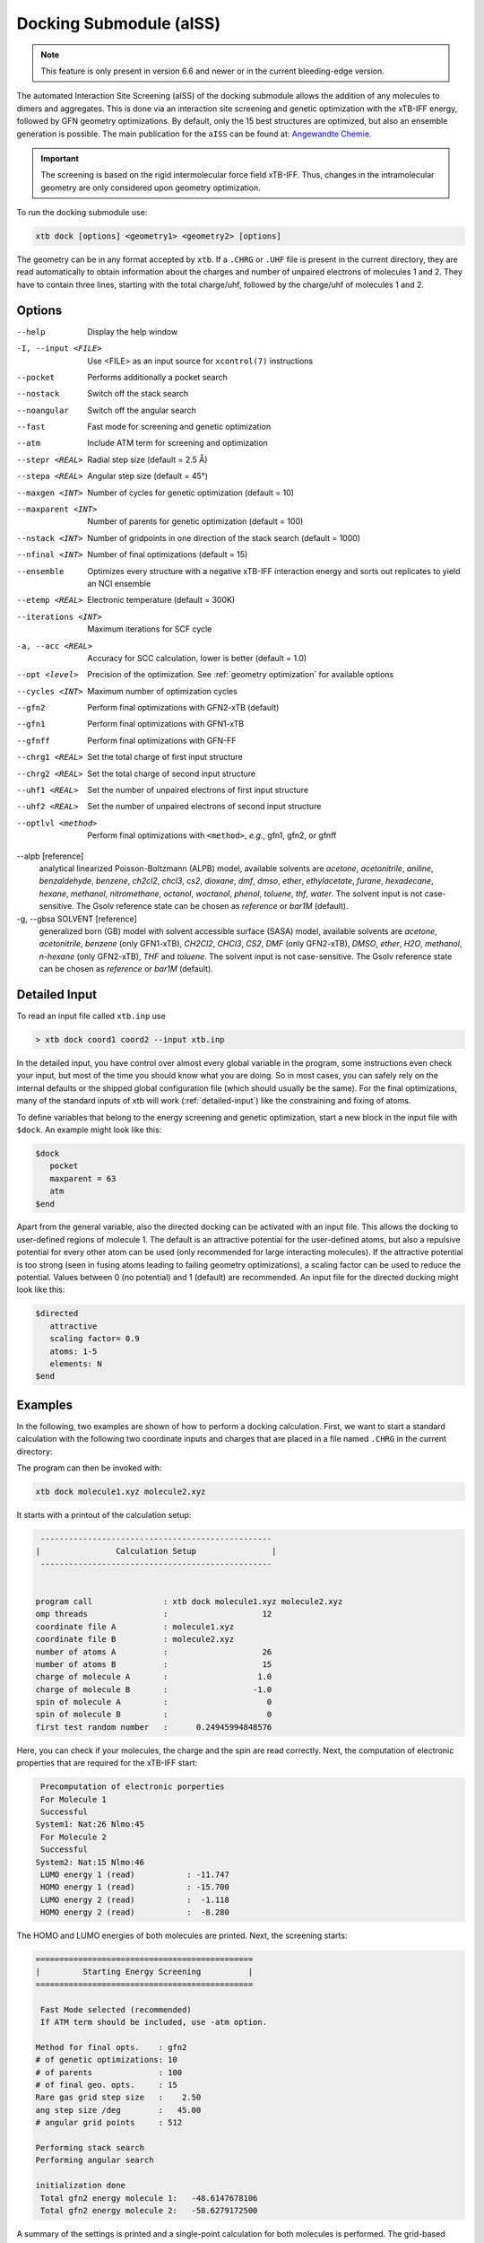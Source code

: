.. _xtb_docking:

-------------------------
 Docking Submodule (aISS)
-------------------------

.. note::
   This feature is only present in version 6.6 and newer or in the current bleeding-edge version.

The automated Interaction Site Screening (aISS) of the docking submodule allows the addition of any molecules to dimers and aggregates.
This is done via an interaction site screening and genetic optimization with the xTB-IFF energy,
followed by GFN geometry optimizations.
By default, only the 15 best structures are optimized, but also an ensemble generation is possible.
The main publication for the ``aISS`` can be found at: `Angewandte Chemie <https://onlinelibrary.wiley.com/doi/10.1002/anie.202214477>`_.


.. important::
   The screening is based on the rigid intermolecular force field xTB-IFF.
   Thus, changes in the intramolecular geometry are only considered upon geometry optimization.

To run the docking submodule use:

.. code-block:: text

   xtb dock [options] <geometry1> <geometry2> [options]

The geometry can be in any format accepted by ``xtb``. If a ``.CHRG`` or ``.UHF`` file is
present in the current directory, they are read automatically to obtain information about
the charges and number of unpaired electrons of molecules 1 and 2.
They have to contain three lines, starting with the total charge/uhf, followed by 
the charge/uhf of molecules 1 and 2.


Options
=======

--help
   Display the help window

-I, --input <FILE>
   Use <FILE> as an input source for ``xcontrol(7)`` instructions

--pocket
   Performs additionally a pocket search

--nostack
   Switch off the stack search

--noangular
   Switch off the angular search

--fast
   Fast mode for screening and genetic optimization

--atm
   Include ATM term for screening and optimization

--stepr <REAL>
   Radial step size (default = 2.5 Å)

--stepa <REAL>
   Angular step size (default = 45°)

--maxgen <INT>
   Number of cycles for genetic optimization (default = 10)

--maxparent <INT>
   Number of parents for genetic optimization (default = 100)
   
--nstack <INT>
   Number of gridpoints in one direction of the stack search (default = 1000)

--nfinal <INT>
   Number of final optimizations (default = 15)

--ensemble
   Optimizes every structure with a negative xTB-IFF interaction energy and sorts out replicates to yield an NCI ensemble

--etemp <REAL>
   Electronic temperature (default = 300K)

--iterations <INT>
   Maximum iterations for SCF cycle

-a, --acc <REAL>
   Accuracy for SCC calculation, lower is better (default = 1.0)

--opt <level>
   Precision of the optimization. See :ref:`geometry optimization` for available options

--cycles <INT>
   Maximum number of optimization cycles

--gfn2
   Perform final optimizations with GFN2-xTB (default)
 
--gfn1
   Perform final optimizations with GFN1-xTB

--gfnff
   Perform final optimizations with GFN-FF

--chrg1 <REAL>
   Set the total charge of first input structure

--chrg2 <REAL>
   Set the total charge of second input structure

--uhf1 <REAL>
   Set the number of unpaired electrons of first input structure

--uhf2 <REAL>
   Set the number of unpaired electrons of second input structure

--optlvl <method>
   Perform final optimizations with ``<method>``, *e.g.*, gfn1, gfn2, or gfnff

--alpb [reference]
    analytical linearized Poisson-Boltzmann (ALPB) model,
    available solvents are *acetone*, *acetonitrile*, *aniline*, *benzaldehyde*,
    *benzene*, *ch2cl2*, *chcl3*, *cs2*, *dioxane*, *dmf*, *dmso*, *ether*,
    *ethylacetate*, *furane*, *hexadecane*, *hexane*, *methanol*, *nitromethane*,
    *octanol*, *woctanol*, *phenol*, *toluene*, *thf*, *water*.
    The solvent input is not case-sensitive.
    The Gsolv reference state can be chosen as *reference* or *bar1M* (default).

-g, --gbsa SOLVENT [reference]
    generalized born (GB) model with solvent accessible surface (SASA) model,
    available solvents are *acetone*, *acetonitrile*, *benzene* (only GFN1-xTB),
    *CH2Cl2*, *CHCl3*, *CS2*, *DMF* (only GFN2-xTB), *DMSO*, *ether*, *H2O*,
    *methanol*, *n-hexane* (only GFN2-xTB), *THF* and *toluene*.
    The solvent input is not case-sensitive.
    The Gsolv reference state can be chosen as *reference* or *bar1M* (default).


Detailed Input
==============

To read an input file called ``xtb.inp`` use

.. code:: bash

  > xtb dock coord1 coord2 --input xtb.inp 

In the detailed input, you have control over almost every global
variable in the program, some instructions even check your input, but
most of the time you should know what you are doing.
So in most cases, you can safely rely on the internal defaults or
the shipped global configuration file (which should usually be the same).
For the final optimizations, many of the standard inputs of xtb will
work (:ref:`detailed-input`) like the constraining and fixing of atoms.

To define variables that belong to the energy screening and genetic
optimization, start a new block in the input file with ``$dock``.
An example might look like this:

.. code:: text

  $dock
     pocket
     maxparent = 63
     atm
  $end

Apart from the general variable, also the directed docking can be
activated with an input file. This allows the docking to user-defined 
regions of molecule 1. The default is an attractive potential for the
user-defined atoms, but also a repulsive potential for every other atom
can be used (only recommended for large interacting molecules). If the
attractive potential is too strong (seen in fusing atoms leading to
failing geometry optimizations), a scaling factor can be used to
reduce the potential. Values between 0 (no potential) and 1 (default)
are recommended.
An input file for the directed docking might look like this:

.. code:: text

  $directed
     attractive
     scaling factor= 0.9
     atoms: 1-5
     elements: N
  $end


Examples
========

In the following, two examples are shown of how to perform a docking calculation. 
First, we want to start a standard calculation with the following two coordinate inputs
and charges that are placed in a file named ``.CHRG`` in the current directory:

.. tab-set:: 
   .. tab-item :: molecule1.xyz

      .. code:: sh

         26

          C         4.91530661517725    6.70283245094063    7.93716475951803
          C         4.70274443502525    6.57377729590493    9.29524339877115
          H         4.09102174399250    7.26033628697812    9.85619438676986
          C         5.30083332347772    5.50886296651214    9.95148435215316
          H         5.14950194396918    5.39341270236785   11.01271420108665
          C         6.07968625421465    4.60874288641406    9.24518865717228
          H         6.54677504050510    3.78278315133684    9.75767540823253
          C         6.25703022783366    4.75482454682128    7.88004220926858
          H         6.86007029320169    4.04168399010195    7.34301476032045
          C         5.66602589617880    5.80800301477451    7.18908033030661
          C         5.86757693738733    6.01057612526783    5.69193856008651
          C         7.08202831053878    6.91791330345741    5.48228665306979
          H         7.24115049352935    7.07340643740184    4.41937035609539
          H         7.97015992903950    6.46898272395727    5.91528468405366
          H         6.90905459937370    7.88538694516834    5.94891470399975
          C         6.00723529207749    4.69862546864148    4.92713759447965
          H         5.21841097621933    3.99954166143467    5.19740910959166
          H         6.96848369282735    4.23481873803338    5.12168284991214
          H         5.95419366234075    4.90262716196177    3.86004767791694
          C         3.64840129849507    9.67356063984810    8.63166910176501
          O         4.73243266730302    6.72691667725402    5.16545009366973
          H         4.06891690953035    6.10561213656021    4.82852948175645
          F         4.75466800938595    9.73439880907246    9.35215456436095
          F         2.67459899148865    9.19239065754443    9.38100275774183
          F         3.32953186458964   10.86751693409879    8.19537197705647
          I         4.01066059229276    8.37336628814393    6.88654737084331


   .. tab-item ::  molecule2.xyz

      .. code:: sh

         15

          C         1.69917908436396    3.16419000234708    5.71715609389680
          C         2.60797179763240    5.77666501630793    1.55859710223873
          N         3.04393410713759    4.87876887895570    4.08766375461315
          O         1.71709471089772    5.74460140297995    5.99119818311252
          O         0.49329287309353    4.87672637525144    4.06446686790556
          O         2.06112121487995    3.28932161619064    2.35293444108821
          O         4.39145876797790    4.00283070449141    2.20140862554339
          F         2.78451881723356    3.06550089656539    6.49714305953822
          F         0.63418103893843    3.02555503292592    6.52249893622828
          F         1.70857427523024    2.10779486104579    4.90543392667151
          F         1.42635733996611    6.33666447079787    1.81496418774220
          F         3.53272631929243    6.73443277485248    1.71239388025687
          F         2.60933613238697    5.44729166600378    0.25762027938529
          S         1.67585920791859    4.85884119332730    4.86637940756559
          S         3.05359431305024    4.27861510795718    2.63234125421372


   .. tab-item ::  .CHRG

      .. code:: sh

         0
         1
         -1


The program can then be invoked with:

.. code-block:: text

   xtb dock molecule1.xyz molecule2.xyz


It starts with a printout of the calculation setup:

.. code-block:: text

           -------------------------------------------------
          |                Calculation Setup                |
           -------------------------------------------------


          program call               : xtb dock molecule1.xyz molecule2.xyz
          omp threads                :                    12
          coordinate file A          : molecule1.xyz
          coordinate file B          : molecule2.xyz
          number of atoms A          :                    26
          number of atoms B          :                    15
          charge of molecule A       :                   1.0
          charge of molecule B       :                  -1.0
          spin of molecule A         :                     0
          spin of molecule B         :                     0
          first test random number   :      0.24945994848576


Here, you can check if your molecules, the charge and the spin are read correctly.
Next, the computation of electronic properties that are required for the xTB-IFF start:

.. code-block:: text

     Precomputation of electronic porperties
     For Molecule 1
     Successful
    System1: Nat:26 Nlmo:45
     For Molecule 2
     Successful
    System2: Nat:15 Nlmo:46
     LUMO energy 1 (read)           : -11.747
     HOMO energy 1 (read)           : -15.700
     LUMO energy 2 (read)           :  -1.118
     HOMO energy 2 (read)           :  -8.280


The HOMO and LUMO energies of both molecules are printed. Next, the screening starts:

.. code-block:: text

    ==============================================
    |         Starting Energy Screening          |
    ==============================================
    
     Fast Mode selected (recommended)
     If ATM term should be included, use -atm option.
    
    Method for final opts.    : gfn2
    # of genetic optimizations: 10
    # of parents              : 100
    # of final geo. opts.     : 15
    Rare gas grid step size   :    2.50
    ang step size /deg        :   45.00
    # angular grid points     : 512
    
    Performing stack search
    Performing angular search
    
    initialization done
     Total gfn2 energy molecule 1:   -48.6147678106
     Total gfn2 energy molecule 2:   -58.6279172500
    

A summary of the settings is printed and a single-point calculation for both molecules is performed.
The grid-based screening yields a set of starting structures with the best xTB-IFF interaction energies
printed:

.. code-block:: text

    -----------------------------
     Grid based energy screening 
    -----------------------------
    
     # probe RG points   :20384
     Best rare gas probe energy/kcal   :   -2.17
     +0.1 charged probe energy/kcal:    0.32
     -0.1 charged probe energy/kcal:  -10.05
    
      Starting stack search
      Grid points: 56000
      lowest found /kcal : -179.89
    
      Starting angular search
      Grid points:33792
    
      Interaction energy of lowest structures so far in kcal/mol:
          -223.79
          -179.89
          -157.28
          -127.74
          -119.84
          -100.97
           -75.50
           -73.99
           -71.16
           -68.25
 

The best structures are used for the genetic optimization algorithm that runs in multiple cycles.
The best and the average xTB-IFF interaction energies are printed for each cycle:

.. code-block:: text

    ------------------------------
    genetic optimization algorithm
    ------------------------------
      cycle  Eint/kcal/mol  average Eint
       1        -307.6        -77.2
       2        -347.8        -95.5
       3        -364.1       -120.1
       4        -364.1       -144.7
       5        -385.5       -156.3
       6        -385.5       -167.6
       7        -385.5       -178.6
       8        -395.3       -185.6
       9        -395.3       -197.5
       10        -395.3       -197.5



Lastly, the structures are optimized and the resulting GFN2-xTB interaction energies are printed:

.. code-block:: text

   Optimizing 15 best structures with gfn2
              1
              2
              3
              4
              5
              6
              7
              8
              9
             10
             11
             12
             13
             14
             15
    
      ---------------------------
         Interaction energies
      ---------------------------
      #   E_int (kcal/mol)
     1      -108.35
     2      -105.42
     3      -104.13
     4      -103.29
     5       -97.77
     6       -97.08
     7       -91.29
     8       -87.21
     9       -72.18
     10       -57.62
     11       -55.13
     12       -52.83
     13       -51.76
     14       -49.34
     15       -49.34


The second example is the use of the directed interaction site screening feature. For this, we have a look at the Buchwald-Hartwig amination and want to add an amine to the catalyst. The normal run-mode with

.. tab-set:: 
   .. tab-item :: command

      .. code-block:: text

         xtb dock amine.xyz cat.xyz --alpb dmso

   .. tab-item ::  amine.xyz

      .. code:: sh

         17

         C         -3.83142        2.84076       -0.12858
         C         -2.71271        3.80734        0.30971
         H         -3.71462        1.86884        0.40191
         H         -3.75622        2.64976       -1.22212
         N         -5.15092        3.38956        0.17246
         C         -1.33694        3.16769        0.04220
         H         -1.25577        2.18168        0.55506
         O         -0.29754        4.00686        0.46991
         H         -1.20946        2.97517       -1.04499
         C         -2.83420        5.15491       -0.42082
         H         -2.80779        3.98502        1.40408
         H         -3.81369        5.63034       -0.20316
         H         -2.74149        5.01454       -1.51927
         H         -2.04024        5.85352       -0.08200
         H         -0.26205        3.93413        1.45941
         H         -5.25016        3.49470        1.20852
         H         -5.87559        2.70758       -0.14876

   .. tab-item ::  cat.xyz

      .. code:: sh
      
         91
         
         C         1.93043500098766    1.88705038720360    1.27636508509218
         C         1.97459955939123    0.74829779266863    0.44541875684329
         C         1.02990478561238   -0.25192813715073    0.61271403691281
         C         0.01601735664743   -0.12897843953165    1.59684329718372
         C         0.00486602136491    1.01110036222777    2.44153841945833
         C         0.97835673662409    2.01174361389064    2.24665778060226
         C        -0.97905754314325    1.11228749020351    3.44591237208907
         C        -1.91732132645756    0.13258429215518    3.60623449046156
         C        -1.91580023210662   -0.98853603691249    2.76273320705236
         C        -0.97388551841309   -1.11865256011331    1.78244381763454
         H         2.65978989329656    2.67284509679964    1.13525202046656
         P         3.40713569692185    0.45063598133824   -0.66730537531161
         H         0.96019342902486    2.88618786841156    2.88182270064755
         H        -0.97520803758161    1.98254339068831    4.08664095236231
         H        -2.66738870368542    0.21483103956499    4.37886209692111
         H        -2.66684386400195   -1.75316672163424    2.89574895976153
         H        -0.97655866734491   -1.98426023003818    1.13659299566919
         C         0.14526976821989   -1.59943917510233   -1.31351060703041
         C         1.07251821082195   -1.45287954419223   -0.25056729192353
         C         2.01675163349715   -2.43347387046616   -0.00496289247722
         P         3.16338763564251   -2.18383389437502    1.40106621266299
         C         2.09382972162840   -3.55943079098827   -0.84871958824212
         H         2.83641281317833   -4.31953291581165   -0.65217511543419
         C         1.24280991573976   -3.69290879737754   -1.90717437340130
         H         1.31553262831252   -4.55229356826996   -2.55820916660748
         C        -0.87091005687256   -0.65166269717626   -1.56151193975196
         H        -0.95748963139948    0.20553325193108   -0.91031863064544
         C        -1.73979297136593   -0.81645211711138   -2.60279427063404
         H        -2.51734053271247   -0.08796162352007   -2.77956466580218
         C        -1.62876259469206   -1.92603748517661   -3.45412086454612
         H        -2.31889204202597   -2.03459993938128   -4.27768220744122
         C        -0.65665910714600   -2.86135403786885   -3.23917435001203
         H        -0.56554282455158   -3.72146199672846   -3.88685605699420
         C         0.24636505357355   -2.72958028321865   -2.16482109262523
         H         5.04053258549462    1.95308963427405    1.04874130293099
         C         4.89299905597580    2.58285906489136    0.16680216541704
         C         4.10488718080303    2.11753771222348   -0.88819970805292
         C         3.97295738904971    2.88967645799337   -2.03513257239657
         H         3.39723484500199    2.52608137901539   -2.87409316269410
         C         4.59842473761614    4.12259113716083   -2.10916621820447
         H         4.49632983073021    4.71832348999157   -3.00459307720805
         C         5.36052464719349    4.58801603121167   -1.05134179967215
         H         5.85161053486878    5.54723300913738   -1.12057939847728
         C         5.51132642475435    3.81457877063409    0.08906544598702
         H         6.12430221283919    4.16423408293853    0.90645144171876
         H         4.02235854811705   -1.50514117966998   -2.62568631546343
         C         3.17171560446993   -0.95856763004698   -3.01734431858295
         C         2.63287562149439    0.08153169594252   -2.26955458530146
         C         1.54867283380819    0.80195882229825   -2.75892383744741
         H         1.12910258822322    1.60673248403452   -2.16984850528478
         C         1.01257926858250    0.47853247540941   -3.99057124693866
         H         0.17235393384064    1.03814430156328   -4.37523265288449
         C         1.54560532773241   -0.56581734842844   -4.72987768534842
         H         1.11691409607470   -0.81711771999023   -5.68872690644839
         C         2.62541313998850   -1.28431754891050   -4.24489077872467
         H         3.04105424986400   -2.09553801038726   -4.82408759676300
         H         1.33583677784850   -0.82873466427346    5.74959205741078
         C         1.26250407321549   -1.53427439323018    4.93563022334869
         C         0.29685622096144   -2.52577568384178    4.96085114639427
         H        -0.38313849657341   -2.59518745232414    5.79689008875041
         C         0.19668480503760   -3.42844758612526    3.91363117399716
         H        -0.55933008558367   -4.19984014517295    3.93572836724455
         C         1.05679203332485   -3.33904298939608    2.83622868708840
         H         0.97445240569863   -4.03019593470187    2.00770835752968
         C         2.03445785679514   -2.34902776756531    2.81406458864911
         C         2.13344773754576   -1.44693938519777    3.86489629972164
         H         2.89614915297169   -0.67987095722238    3.83313387572892
         H         3.25921334801924   -4.71335584827297    3.07226012100153
         C         4.00261823026728   -4.76527466002177    2.28923954719084
         C         4.13222360890273   -3.72488308629829    1.37980089608449
         C         5.12501838704103   -3.78362597909007    0.39615117544011
         H         5.25174418682844   -2.94381011451806   -0.29798750601985
         C         5.94979789753754   -4.88747721429718    0.30547426182948
         H         6.71495850178344   -4.92841143016068   -0.45555496637095
         C         5.80628422003005   -5.93092016593784    1.20919590786652
         H         6.45742194745829   -6.79014207166281    1.14714340803080
         C         4.84174527360330   -5.86441400163025    2.19959273526782
         H         4.74234127515449   -6.67004520297639    2.91238124196596
         Pd        4.78192197941655   -0.66933638538210    0.85762028033921
         Br        6.90486545126967   -0.17867263571098   -0.18326172511155
         H         7.37446354631147   -1.04019934049166    6.04329576704061
         C         6.91663995455383   -1.04349587877704    5.06457569303456
         C         6.05508853955129   -0.02279064401079    4.70077220142163
         H         5.83860591747490    0.78008768332450    5.39255355348365
         C         5.47218706806705   -0.03062310789953    3.44297757635991
         H         4.79334920330727    0.78885028511248    3.17067260451879
         C         5.74792721423441   -1.05736492435150    2.54875260346842
         C         6.62248653363798   -2.06747078693591    2.90806661030017
         H         6.87538232643100   -2.85581054435732    2.20921648721850
         C         7.20078991262123   -2.05881341616422    4.16869328286306
         H         7.88469613172747   -2.84885038665529    4.44540467384734



will yield a structure with the alcohol moiety bound to the catalyst:

.. figure:: ../figures/undirected.png
   :width: 40 %
   :alt: undirected
   :align: center



Now, we want to add the amine selectively and thus provide the following ``xtb.inp`` input file:

   .. code:: sh

      $directed
         scaling factor= 1.0
         atoms: 5,16,17
      $end

The scaling factor can be used to adjust the attractive potential in a multiplicatively fashion.
The default is 1.0. A value greater than 1.0 increases the potential, a value lower than 1.0 decreases it.
After invoking ``xtb`` with 
 
  .. code:: sh
  
     xtb dock amine.xyz cat.xyz --alpb dmso --input xtb.inp

a structure results where the amine moiety is bound to the catalyst, as proposed for the mechanism:

.. figure:: ../figures/directed.png
   :width: 40 %
   :alt: directed
   :align: center
